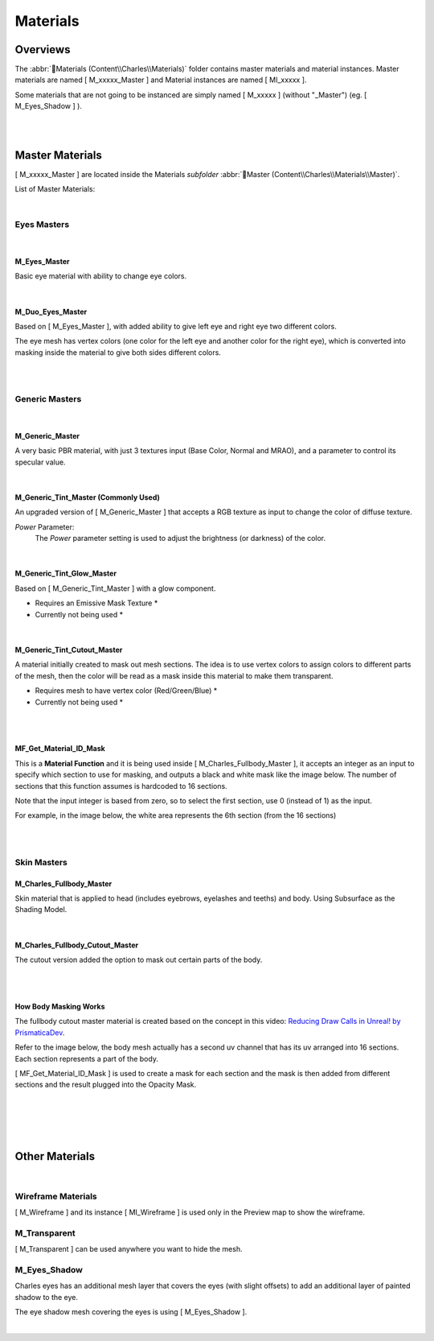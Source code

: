 
###############################
Materials
###############################

.. role:: folder
.. role:: material
.. role:: material2

Overviews
=========
The :abbr:`📁Materials (Content\\Charles\\Materials)` folder contains master materials and material instances. Master materials are named [ M_xxxxx_Master ] and Material instances are named [ MI_xxxxx ].

Some materials that are not going to be instanced are simply named [ M_xxxxx ] (without "_Master") (eg. [ M_Eyes_Shadow ] ).

.. image:: /images/materials/content-materials-thumbnails.jpg
	:align: center

|
|

Master Materials
================
[ M_xxxxx_Master ] are located inside the Materials *subfolder* :abbr:`📁Master (Content\\Charles\\Materials\\Master)`.


List of Master Materials:

.. image:: /images/materials/content-master-materials.jpg
	:align: center

|

Eyes Masters
------------

.. image:: /images/materials/content-eyes-master-material-highlight.jpg
	:align: center

|

:material:`M_Eyes_Master`
^^^^^^^^^^^^^^^^^^^^^^^^^

Basic eye material with ability to change eye colors.

.. image:: /images/materials/mi-eyes-parameters.jpg
	:align: center

|

.. _duo_eyes:

:material:`M_Duo_Eyes_Master`
^^^^^^^^^^^^^^^^^^^^^^^^^^^^^

Based on [ M_Eyes_Master ], with added ability to give left eye and right eye two different colors.

The eye mesh has vertex colors (one color for the left eye and another color for the right eye), which is converted into masking inside the material to give both sides different colors.

.. image:: /images/materials/mi-duo-eyes-preview.jpg
	:align: center

|

.. image:: /images/materials/mi-duo-eyes-parameters.jpg
	:align: center

|

Generic Masters
---------------

.. image:: /images/materials/content-generic-master-material-highlight.jpg
	:align: center

|

:material:`M_Generic_Master`
^^^^^^^^^^^^^^^^^^^^^^^^^^^^
A very basic PBR material, with just 3 textures input (Base Color, Normal and MRAO), and a parameter to control its specular value.

.. image:: /images/materials/m-generic-master-parameters.jpg
	:align: center

|

:material:`M_Generic_Tint_Master` (Commonly Used)
^^^^^^^^^^^^^^^^^^^^^^^^^^^^^^^^^^^^^^^^^^^^^^^^^
An upgraded version of [ M_Generic_Master ] that accepts a RGB texture as input to change the color of diffuse texture.

`Power` Parameter:
	The `Power` parameter setting is used to adjust the brightness (or darkness) of the color.

.. image:: /images/materials/M_Generic_Tint_Master-example.jpg
	:align: center

|

:material:`M_Generic_Tint_Glow_Master`
^^^^^^^^^^^^^^^^^^^^^^^^^^^^^^^^^^^^^^
Based on [ M_Generic_Tint_Master ] with a glow component.

* Requires an Emissive Mask Texture *

* Currently not being used *

|

:material:`M_Generic_Tint_Cutout_Master`
^^^^^^^^^^^^^^^^^^^^^^^^^^^^^^^^^^^^^^^^
A material initially created to mask out mesh sections. The idea is to use vertex colors to assign colors to different parts of the mesh, then the color will be read as a mask inside this material to make them transparent.

* Requires mesh to have vertex color (Red/Green/Blue) *

* Currently not being used *

|
|

:material:`MF_Get_Material_ID_Mask`
^^^^^^^^^^^^^^^^^^^^^^^^^^^^^^^^^^^

This is a **Material Function** and it is being used inside [ M_Charles_Fullbody_Master ], it accepts an integer as an input to specify which section to use for masking, and outputs a black and white mask like the image below. The number of sections that this function assumes is hardcoded to 16 sections. 

Note that the input integer is based from zero, so to select the first section, use 0 (instead of 1) as the input.

For example, in the image below, the white area represents the 6th section (from the 16 sections)

.. image:: /images/materials/bnw-horizontal-split-16.jpg
	:align: center

|
|

Skin Masters
------------

.. image:: /images/materials/content-skins-master-material-highlight.jpg
	:align: center

:material:`M_Charles_Fullbody_Master`
^^^^^^^^^^^^^^^^^^^^^^^^^^^^^^^^^^^^^^^^^^^^

Skin material that is applied to head (includes eyebrows, eyelashes and teeths) and body. Using Subsurface as the Shading Model.

.. image:: /images/materials/fullbody-parameters.jpg
	:align: center

|

:material:`M_Charles_Fullbody_Cutout_Master`
^^^^^^^^^^^^^^^^^^^^^^^^^^^^^^^^^^^^^^^^^^^^

The cutout version added the option to mask out certain parts of the body.

.. image:: /images/materials/fullbody-cutout-material-example.jpg
	:align: center

|

.. image:: /images/materials/fullbody-cutout-parameters.jpg
	:align: center

|

.. _body_masking:

How Body Masking Works
^^^^^^^^^^^^^^^^^^^^^^

The fullbody cutout master material is created based on the concept in this video: `Reducing Draw Calls in Unreal! by PrismaticaDev <https://www.youtube.com/watch?v=ncwW5KNQ1Eg>`_.

Refer to the image below, the body mesh actually has a second uv channel that has its uv arranged into 16 sections. Each section represents a part of the body.

[ MF_Get_Material_ID_Mask ] is used to create a mask for each section and the mask is then added from different sections and the result plugged into the Opacity Mask.

|

.. image:: /images/materials/body-uv2.jpg
	:align: center

|

.. image:: /images/materials/body-material-id.jpg
	:align: center

|
|

Other Materials
===============

.. image:: /images/materials/other-materials.jpg
	:align: center

|

Wireframe Materials
-------------------
[ M_Wireframe ] and its instance [ MI_Wireframe ] is used only in the Preview map to show the wireframe.

:material:`M_Transparent`
-------------------------
[ M_Transparent ] can be used anywhere you want to hide the mesh.

:material:`M_Eyes_Shadow`
-------------------------
Charles eyes has an additional mesh layer that covers the eyes (with slight offsets) to add an additional layer of painted shadow to the eye.

The eye shadow mesh covering the eyes is using [ M_Eyes_Shadow ].

|
